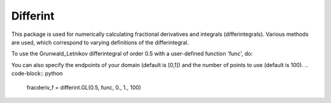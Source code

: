 Differint
---------

This package is used for numerically calculating fractional derivatives and integrals (differintegrals). Various methods are used, which correspond to varying definitions of the differintegral.

To use the Grunwald_Letnikov differintegral of order 0.5 with a user-defined function 'func', do:

.. code-block:: python
    import differint
    fracderiv_f = differint.GL(0.5, func)

You can also specify the endpoints of your domain (default is [0,1]) and the number of points to use (default is 100).
.. code-block:: python 
    fracderiv_f = differint.GL(0.5, func, 0., 1., 100)
